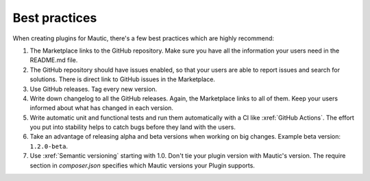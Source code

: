 ==============
Best practices
==============

When creating plugins for Mautic, there's a few best practices which are highly recommend:

1. The Marketplace links to the GitHub repository. Make sure you have all the information your users need in the README.md file.
2. The GitHub repository should have issues enabled, so that your users are able to report issues and search for solutions. There is direct link to GitHub issues in the Marketplace.
3. Use GitHub releases. Tag every new version.
4. Write down changelog to all the GitHub releases. Again, the Marketplace links to all of them. Keep your users informed about what has changed in each version.
5. Write automatic unit and functional tests and run them automatically with a CI like :xref:`GitHub Actions`. The effort you put into stability helps to catch bugs before they land with the users.
6. Take an advantage of releasing alpha and beta versions when working on big changes. Example beta version: ``1.2.0-beta``.
7. Use :xref:`Semantic versioning` starting with 1.0. Don't tie your plugin version with Mautic's version. The require section in `composer.json` specifies which Mautic versions your Plugin supports.
